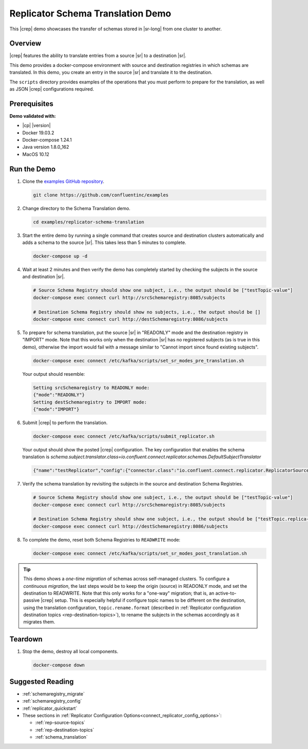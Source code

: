 .. _quickstart-demos-replicator-schema-translation:

Replicator Schema Translation Demo
==================================

This |crep| demo showcases the transfer of schemas stored in |sr-long| from one cluster to another.

========
Overview
========

|crep| features the ability to translate entries from a source |sr| to a destination |sr|.

This demo provides a docker-compose environment with source and destination registries in which schemas are translated. In this demo, you create an entry in the source |sr| and translate it to the destination.

The ``scripts`` directory provides examples of the operations that you must perform to prepare for the translation, as well as JSON |crep| configurations required.

=============
Prerequisites
=============

**Demo validated with:**

-  |cp| |version|
-  Docker 19.03.2
-  Docker-compose 1.24.1
-  Java version 1.8.0_162
-  MacOS 10.12

============
Run the Demo
============

1. Clone the `examples GitHub repository <https://github.com/confluentinc/examples>`__.

   .. sourcecode:: bash

     git clone https://github.com/confluentinc/examples

2. Change directory to the Schema Translation demo.

   .. sourcecode:: bash

     cd examples/replicator-schema-translation

3. Start the entire demo by running a single command that creates source and destination clusters automatically and adds a schema to the source |sr|. This takes less than 5 minutes to complete.

   .. sourcecode:: bash

      docker-compose up -d

4. Wait at least 2 minutes and then verify the demo has completely started by checking the subjects in the source and destination |sr|.

   .. sourcecode:: bash

      # Source Schema Registry should show one subject, i.e., the output should be ["testTopic-value"]
      docker-compose exec connect curl http://srcSchemaregistry:8085/subjects

      # Destination Schema Registry should show no subjects, i.e., the output should be []
      docker-compose exec connect curl http://destSchemaregistry:8086/subjects

5. To prepare for schema translation, put the source |sr| in "READONLY" mode and the destination registry in "IMPORT" mode. Note that this works only when the destination |sr| has no registered subjects (as is true in this demo), otherwise the import would fail with a message similar to "Cannot import since found existing subjects". 

   .. sourcecode:: bash

      docker-compose exec connect /etc/kafka/scripts/set_sr_modes_pre_translation.sh

   Your output should resemble:

   .. sourcecode:: bash

      Setting srcSchemaregistry to READONLY mode:
      {"mode":"READONLY"}
      Setting destSchemaregistry to IMPORT mode:
      {"mode":"IMPORT"}

6. Submit |crep| to perform the translation.

   .. sourcecode:: bash

      docker-compose exec connect /etc/kafka/scripts/submit_replicator.sh

   Your output should show the posted |crep| configuration. The key configuration that enables the schema translation is `schema.subject.translator.class=io.confluent.connect.replicator.schemas.DefaultSubjectTranslator`

   .. sourcecode:: bash

      {"name":"testReplicator","config":{"connector.class":"io.confluent.connect.replicator.ReplicatorSourceConnector","topic.whitelist":"_schemas","topic.rename.format":"${topic}.replica","key.converter":"io.confluent.connect.replicator.util.ByteArrayConverter","value.converter":"io.confluent.connect.replicator.util.ByteArrayConverter","src.kafka.bootstrap.servers":"srcKafka1:10091","dest.kafka.bootstrap.servers":"destKafka1:11091","tasks.max":"1","confluent.topic.replication.factor":"1","schema.subject.translator.class":"io.confluent.connect.replicator.schemas.DefaultSubjectTranslator","schema.registry.topic":"_schemas","schema.registry.url":"http://destSchemaregistry:8086","name":"testReplicator"},"tasks":[],"type":"source"}

7. Verify the schema translation by revisiting the subjects in the source and destination Schema Registries.

   .. sourcecode:: bash

      # Source Schema Registry should show one subject, i.e., the output should be ["testTopic-value"]
      docker-compose exec connect curl http://srcSchemaregistry:8085/subjects
      
      # Destination Schema Registry should show one subject, i.e., the output should be ["testTopic.replica-value"]
      docker-compose exec connect curl http://destSchemaregistry:8086/subjects

8. To complete the demo, reset both Schema Registries to ``READWRITE`` mode:

   .. sourcecode:: bash

      docker-compose exec connect /etc/kafka/scripts/set_sr_modes_post_translation.sh
      
.. tip:: This demo shows a `one-time migration` of schemas across self-managed clusters. To configure a
         `continuous migration`, the last steps would be to keep the origin (source) in READONLY mode, and set the destination
         to READWRITE. Note that this only works for a "one-way" migration; that is, an active-to-passive
         |crep| setup. This is especially helpful if configure topic names to be different on the destination,
         using the translation configuration, ``topic.rename.format`` (described in :ref:`Replicator configuration destination topics <rep-destination-topics>`),
         to rename the subjects in the schemas accordingly as it migrates them.

========
Teardown
========

1. Stop the demo, destroy all local components.

   .. sourcecode:: bash

      docker-compose down
      
=================
Suggested Reading
=================

* :ref:`schemaregistry_migrate`
* :ref:`schemaregistry_config`
* :ref:`replicator_quickstart`

* These sections in :ref:`Replicator Configuration Options<connect_replicator_config_options>`: 

  - :ref:`rep-source-topics`
  - :ref:`rep-destination-topics`
  - :ref:`schema_translation`
